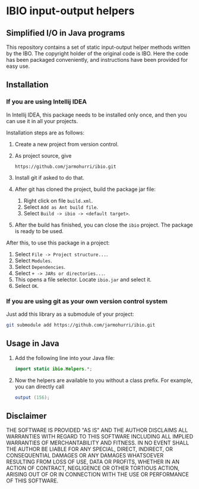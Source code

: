 * IBIO input-output helpers
** Simplified I/O in Java programs
   This repository contains a set of static input-output helper
   methods written by the IBO. The copyright holder of the original
   code is IBO. Here the code has been packaged conveniently, and
   instructions have been provided for easy use.

** Installation
*** If you are using Intellij IDEA
    In Intellij IDEA, this package needs to be installed only once,
    and then you can use it in all your projects.

    Installation steps are as follows:
    1. Create a new project from version control.
    2. As project source, give 
       #+begin_example
       https://github.com/jarmohurri/ibio.git
       #+end_example
    3. Install git if asked to do that.
    4. After git has cloned the project, build the package jar file:
       1. Right click on file =build.xml=.
       2. Select =Add as Ant build file=.
       3. Select =Build -> ibio -> <default target>=.
    5. After the build has finished, you can close the =ibio=
       project. The package is ready to be used.

    After this, to use this package in a project:
    1. Select =File -> Project structure...=.
    2. Select =Modules=.
    3. Select =Dependencies=.
    4. Select =+ -> JARs or directories...=.
    5. This opens a file selector. Locate =ibio.jar= and select it.
    6. Select =OK=.
*** If you are using git as your own version control system
    Just add this library as a submodule of your project:
    #+begin_src sh
      git submodule add https://github.com/jarmohurri/ibio.git
    #+end_src
       
** Usage in Java
   1. Add the following line into your Java file:
      #+begin_src java
      import static ibio.Helpers.*;
      #+end_src
   2. Now the helpers are available to you without a class prefix. For example, you can directly call
      #+begin_src java
      output (156);
      #+end_src
      
** Disclaimer
   THE SOFTWARE IS PROVIDED "AS IS" AND THE AUTHOR DISCLAIMS ALL
   WARRANTIES WITH REGARD TO THIS SOFTWARE INCLUDING ALL IMPLIED
   WARRANTIES OF MERCHANTABILITY AND FITNESS. IN NO EVENT SHALL THE
   AUTHOR BE LIABLE FOR ANY SPECIAL, DIRECT, INDIRECT, OR
   CONSEQUENTIAL DAMAGES OR ANY DAMAGES WHATSOEVER RESULTING FROM LOSS
   OF USE, DATA OR PROFITS, WHETHER IN AN ACTION OF CONTRACT,
   NEGLIGENCE OR OTHER TORTIOUS ACTION, ARISING OUT OF OR IN
   CONNECTION WITH THE USE OR PERFORMANCE OF THIS SOFTWARE.
